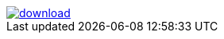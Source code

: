 image::https://api.bintray.com/packages/btuser13/maven4/aopalliance/images/download.png[link="https://bintray.net/btuser13/maven4/aopalliance/_latestVersion"]
